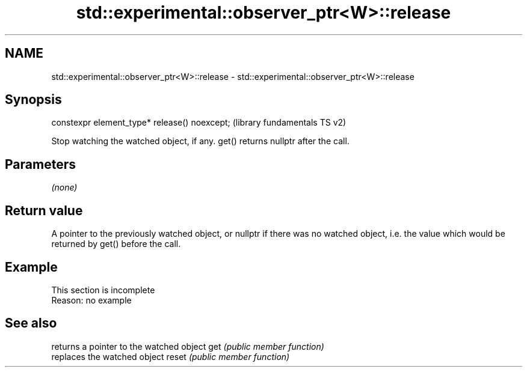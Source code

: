 .TH std::experimental::observer_ptr<W>::release 3 "2020.03.24" "http://cppreference.com" "C++ Standard Libary"
.SH NAME
std::experimental::observer_ptr<W>::release \- std::experimental::observer_ptr<W>::release

.SH Synopsis

constexpr element_type* release() noexcept;  (library fundamentals TS v2)

Stop watching the watched object, if any. get() returns nullptr after the call.

.SH Parameters

\fI(none)\fP

.SH Return value

A pointer to the previously watched object, or nullptr if there was no watched object, i.e. the value which would be returned by get() before the call.

.SH Example


 This section is incomplete
 Reason: no example


.SH See also


      returns a pointer to the watched object
get   \fI(public member function)\fP
      replaces the watched object
reset \fI(public member function)\fP




